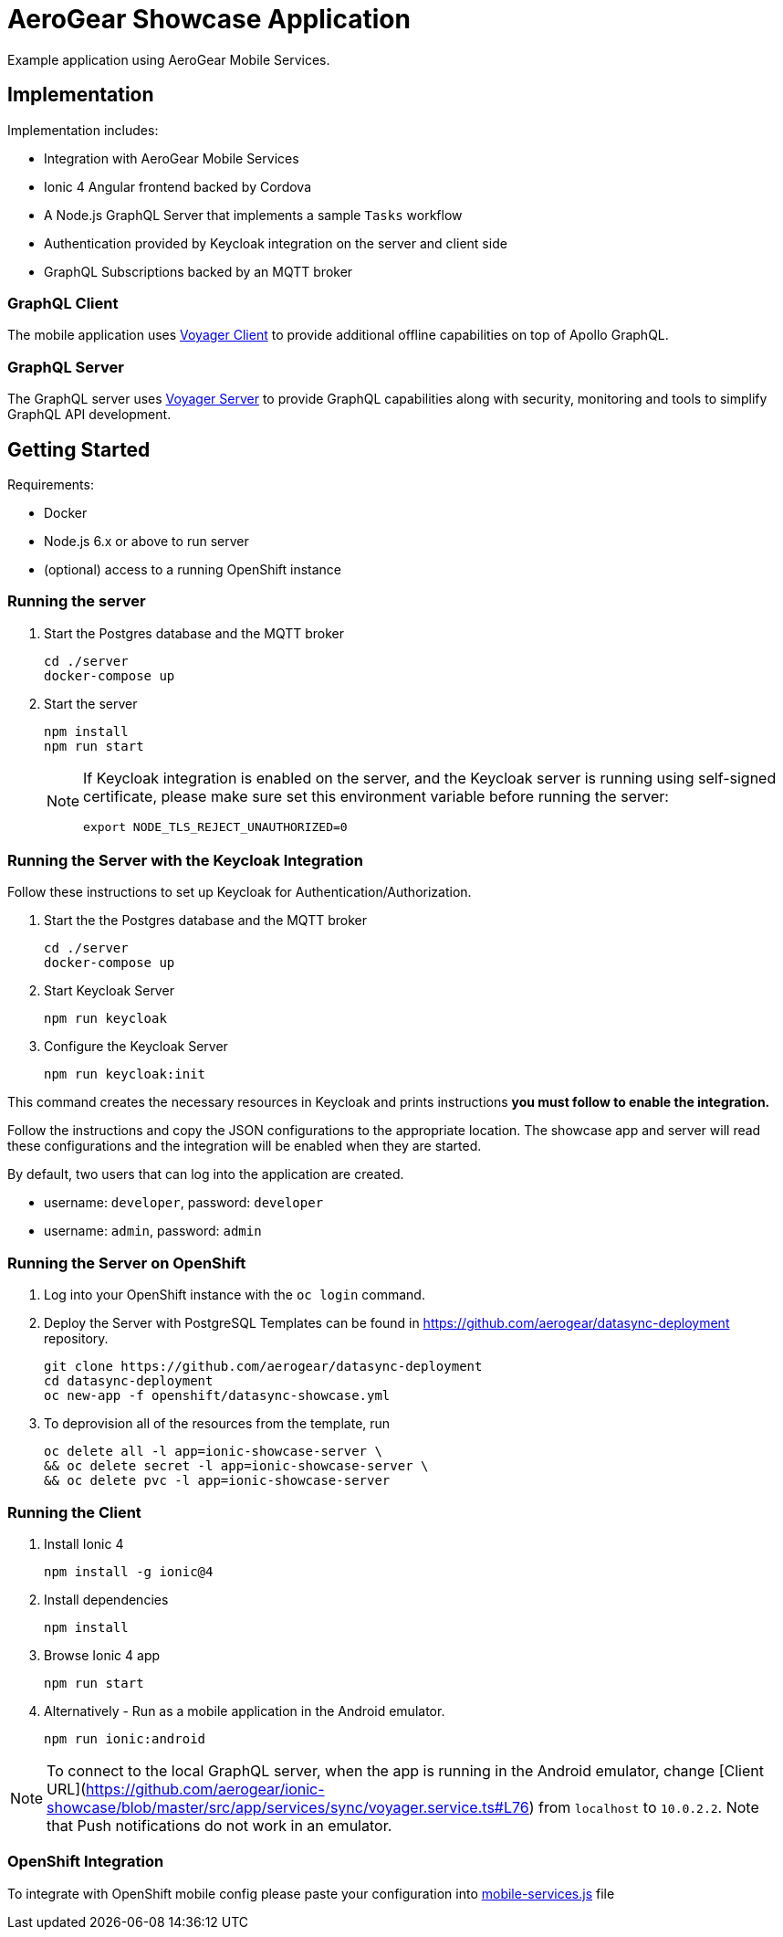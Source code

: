 = AeroGear Showcase Application

Example application using AeroGear Mobile Services.

== Implementation

Implementation includes:

- Integration with AeroGear Mobile Services
- Ionic 4 Angular frontend backed by Cordova
- A Node.js GraphQL Server that implements a sample `Tasks` workflow
- Authentication provided by Keycloak integration on the server and client side
- GraphQL Subscriptions backed by an MQTT broker

=== GraphQL Client

The mobile application uses https://github.com/aerogear/aerogear-js-sdk/tree/master/packages/sync[Voyager Client] to provide additional offline capabilities on top of Apollo GraphQL.

=== GraphQL Server

The GraphQL server uses https://github.com/aerogear/voyager-server[Voyager Server] to provide GraphQL capabilities along with security, monitoring and tools to simplify GraphQL API development.

== Getting Started

Requirements:

- Docker
- Node.js 6.x or above to run server
- (optional) access to a running OpenShift instance

=== Running the server

. Start the Postgres database and the MQTT broker
+
```shell
cd ./server
docker-compose up
```

. Start the server
+
```shell
npm install
npm run start
```
+
[NOTE]
====
If Keycloak integration is enabled on the server, and the Keycloak server is running using self-signed certificate, please make sure set this environment variable before running the server:

```shell
export NODE_TLS_REJECT_UNAUTHORIZED=0
```
====

=== Running the Server with the Keycloak Integration

Follow these instructions to set up Keycloak for Authentication/Authorization.

. Start the the Postgres database and the MQTT broker
+
```shell
cd ./server
docker-compose up
```

. Start Keycloak Server
+
```shell
npm run keycloak
```

. Configure the Keycloak Server
+
```shell
npm run keycloak:init
```

This command creates the necessary resources in Keycloak and prints instructions *you must follow to enable the integration.* 

Follow the instructions and copy the JSON configurations to the appropriate location.
The showcase app and server will read these configurations and the integration will be enabled when they are started.

By default, two users that can log into the application are created.

- username: `developer`, password: `developer`
- username: `admin`, password: `admin`

=== Running the Server on OpenShift 

. Log into your OpenShift instance with the `oc login` command.
. Deploy the Server with PostgreSQL
Templates can be found in https://github.com/aerogear/datasync-deployment repository.


+
```shell
git clone https://github.com/aerogear/datasync-deployment
cd datasync-deployment
oc new-app -f openshift/datasync-showcase.yml
```

. To deprovision all of the resources from the template, run
+
```shell
oc delete all -l app=ionic-showcase-server \
&& oc delete secret -l app=ionic-showcase-server \
&& oc delete pvc -l app=ionic-showcase-server
```

=== Running the Client

. Install Ionic 4
+
```shell
npm install -g ionic@4
```

. Install dependencies
+
```shell
npm install
```

. Browse Ionic 4 app
+
```shell
npm run start
```

. Alternatively - Run as a mobile application in the Android emulator.
+
```shell
npm run ionic:android
```

NOTE: To connect to the local GraphQL server, when the app is running in the Android emulator,
change [Client URL](https://github.com/aerogear/ionic-showcase/blob/master/src/app/services/sync/voyager.service.ts#L76) from `localhost` to `10.0.2.2`. Note that Push notifications do not work in an emulator.

=== OpenShift Integration

To integrate with OpenShift mobile config please paste your configuration into
link:./src/mobile-services.js[mobile-services.js] file
